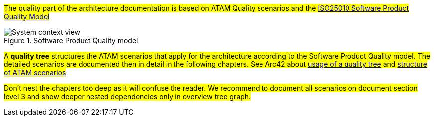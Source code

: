 
#The quality part of the architecture documentation is based on ATAM Quality scenarios and the
https://iso25000.com/index.php/en/iso-25000-standards/iso-25010[ISO25010 Software Product Quality Model]#

.Software Product Quality model
image::iso25010_en.drawio.svg[System context view]

#A *quality tree* structures the ATAM scenarios that apply for the architecture according to the
Software Product Quality model. The detailed scenarios are documented then in detail in the 
following chapters. See Arc42 about https://docs.arc42.org/tips/10-4/[usage of a quality tree] and 
https://docs.arc42.org/tips/1-12/[structure of ATAM scenarios]#

#Don't nest the chapters too deep as it will confuse the reader. We recommend to document all scenarios on document
section level 3 and show deeper nested dependencies only in overview tree graph.#